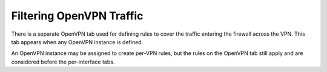 Filtering OpenVPN Traffic
=========================

There is a separate OpenVPN tab used for defining rules to cover the
traffic entering the firewall across the VPN. This tab appears when any
OpenVPN instance is defined.

An OpenVPN instance may be assigned to create per-VPN rules, but the
rules on the OpenVPN tab still apply and are considered before the
per-interface tabs.

